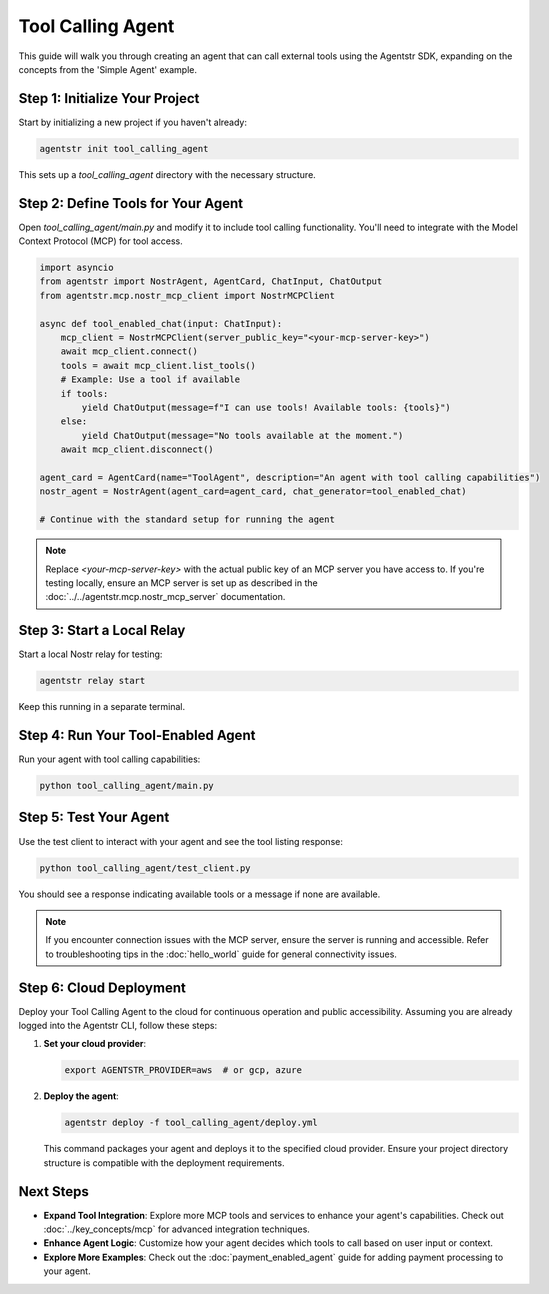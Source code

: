 Tool Calling Agent
=====================

This guide will walk you through creating an agent that can call external tools using the Agentstr SDK, expanding on the concepts from the 'Simple Agent' example.

Step 1: Initialize Your Project
-------------------------------

Start by initializing a new project if you haven't already:

.. code-block:: bash

   agentstr init tool_calling_agent

This sets up a `tool_calling_agent` directory with the necessary structure.

Step 2: Define Tools for Your Agent
-----------------------------------

Open `tool_calling_agent/main.py` and modify it to include tool calling functionality. You'll need to integrate with the Model Context Protocol (MCP) for tool access.

.. code-block:: python

   import asyncio
   from agentstr import NostrAgent, AgentCard, ChatInput, ChatOutput
   from agentstr.mcp.nostr_mcp_client import NostrMCPClient

   async def tool_enabled_chat(input: ChatInput):
       mcp_client = NostrMCPClient(server_public_key="<your-mcp-server-key>")
       await mcp_client.connect()
       tools = await mcp_client.list_tools()
       # Example: Use a tool if available
       if tools:
           yield ChatOutput(message=f"I can use tools! Available tools: {tools}")
       else:
           yield ChatOutput(message="No tools available at the moment.")
       await mcp_client.disconnect()

   agent_card = AgentCard(name="ToolAgent", description="An agent with tool calling capabilities")
   nostr_agent = NostrAgent(agent_card=agent_card, chat_generator=tool_enabled_chat)

   # Continue with the standard setup for running the agent

.. note::
   Replace `<your-mcp-server-key>` with the actual public key of an MCP server you have access to. If you're testing locally, ensure an MCP server is set up as described in the :doc:`../../agentstr.mcp.nostr_mcp_server` documentation.

Step 3: Start a Local Relay
---------------------------

Start a local Nostr relay for testing:

.. code-block:: bash

   agentstr relay start

Keep this running in a separate terminal.

Step 4: Run Your Tool-Enabled Agent
-----------------------------------

Run your agent with tool calling capabilities:

.. code-block:: bash

   python tool_calling_agent/main.py

Step 5: Test Your Agent
-----------------------

Use the test client to interact with your agent and see the tool listing response:

.. code-block:: bash

   python tool_calling_agent/test_client.py

You should see a response indicating available tools or a message if none are available.

.. note::
   If you encounter connection issues with the MCP server, ensure the server is running and accessible. Refer to troubleshooting tips in the :doc:`hello_world` guide for general connectivity issues.


Step 6: Cloud Deployment
------------------------

Deploy your Tool Calling Agent to the cloud for continuous operation and public accessibility. Assuming you are already logged into the Agentstr CLI, follow these steps:

1. **Set your cloud provider**:

   .. code-block:: bash

      export AGENTSTR_PROVIDER=aws  # or gcp, azure

2. **Deploy the agent**:

   .. code-block:: bash

      agentstr deploy -f tool_calling_agent/deploy.yml

   This command packages your agent and deploys it to the specified cloud provider. Ensure your project directory structure is compatible with the deployment requirements.

Next Steps
----------

- **Expand Tool Integration**: Explore more MCP tools and services to enhance your agent's capabilities. Check out :doc:`../key_concepts/mcp` for advanced integration techniques.
- **Enhance Agent Logic**: Customize how your agent decides which tools to call based on user input or context.
- **Explore More Examples**: Check out the :doc:`payment_enabled_agent` guide for adding payment processing to your agent.